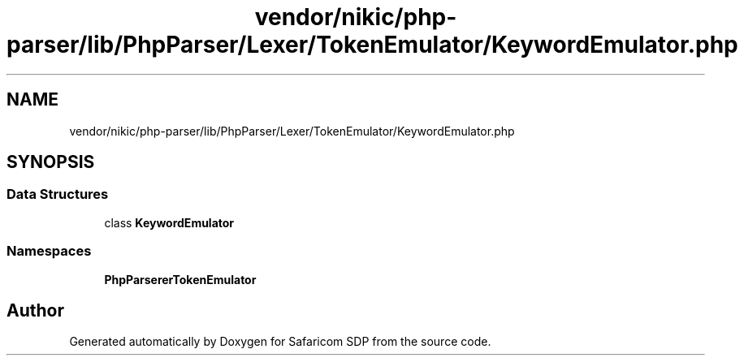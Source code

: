 .TH "vendor/nikic/php-parser/lib/PhpParser/Lexer/TokenEmulator/KeywordEmulator.php" 3 "Sat Sep 26 2020" "Safaricom SDP" \" -*- nroff -*-
.ad l
.nh
.SH NAME
vendor/nikic/php-parser/lib/PhpParser/Lexer/TokenEmulator/KeywordEmulator.php
.SH SYNOPSIS
.br
.PP
.SS "Data Structures"

.in +1c
.ti -1c
.RI "class \fBKeywordEmulator\fP"
.br
.in -1c
.SS "Namespaces"

.in +1c
.ti -1c
.RI " \fBPhpParser\\Lexer\\TokenEmulator\fP"
.br
.in -1c
.SH "Author"
.PP 
Generated automatically by Doxygen for Safaricom SDP from the source code\&.

